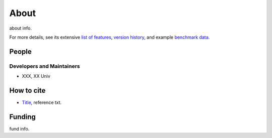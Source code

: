 About
=====

about info.

For more details, see its extensive `list of features <features.html>`_, `version history <version.html>`_, and example `benchmark data <benchmark.html>`_.

People
--------

Developers and Maintainers
"""""""""""
- XXX, XX Univ

How to cite
-----------

- `Title <https://doi.org/xxxx/xxxx>`_, reference txt. 


Funding
-------

fund info.
